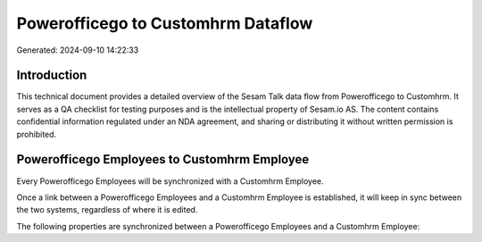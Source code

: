 ===================================
Powerofficego to Customhrm Dataflow
===================================

Generated: 2024-09-10 14:22:33

Introduction
------------

This technical document provides a detailed overview of the Sesam Talk data flow from Powerofficego to Customhrm. It serves as a QA checklist for testing purposes and is the intellectual property of Sesam.io AS. The content contains confidential information regulated under an NDA agreement, and sharing or distributing it without written permission is prohibited.

Powerofficego Employees to Customhrm Employee
---------------------------------------------
Every Powerofficego Employees will be synchronized with a Customhrm Employee.

Once a link between a Powerofficego Employees and a Customhrm Employee is established, it will keep in sync between the two systems, regardless of where it is edited.

The following properties are synchronized between a Powerofficego Employees and a Customhrm Employee:

.. list-table::
   :header-rows: 1

   * - Powerofficego Employees Property
     - Customhrm Employee Property
     - Customhrm Data Type

